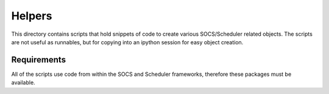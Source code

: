 Helpers
=======

This directory contains scripts that hold snippets of code to create various SOCS/Scheduler related objects. The scripts are not useful as runnables, but for copying into an ipython session for easy object creation.

Requirements
------------

All of the scripts use code from within the SOCS and Scheduler frameworks, therefore these packages must be available.